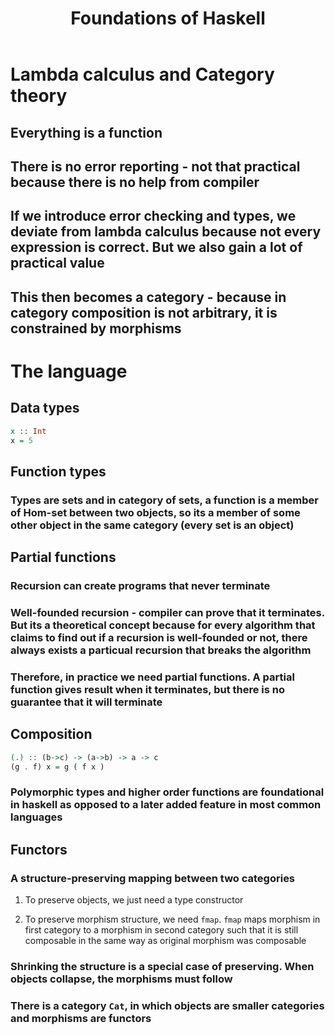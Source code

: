 #+TITLE: Foundations of Haskell

* Lambda calculus and Category theory
** Everything is a function
** There is no error reporting - not that practical because there is no help from compiler
** If we introduce error checking and types, we deviate from lambda calculus because not every expression is correct. But we also gain a lot of practical value
** This then becomes a category - because in category composition is not arbitrary, it is constrained by morphisms
* The language
** Data types
#+BEGIN_SRC haskell
x :: Int
x = 5
#+END_SRC
** Function types
*** Types are sets and in category of sets, a function is a member of Hom-set between two objects, so its a member of some other object in the same category (every set is an object)
** Partial functions
*** Recursion can create programs that never terminate
*** Well-founded recursion - compiler can prove that it terminates. But its a theoretical concept because for every algorithm that claims to find out if a recursion is well-founded or not, there always exists a particual recursion that breaks the algorithm
*** Therefore, in practice we need partial functions. A partial function gives result when it terminates, but there is no guarantee that it will terminate
** Composition
#+BEGIN_SRC haskell
(.) :: (b->c) -> (a->b) -> a -> c
(g . f) x = g ( f x )
#+END_SRC
*** Polymorphic types and higher order functions are foundational in haskell as opposed to a later added feature in most common languages
** Functors
*** A structure-preserving mapping between two categories
**** To preserve objects, we just need a type constructor
**** To preserve morphism structure, we need ~fmap~. ~fmap~ maps morphism in first category to a morphism in second category such that it is still composable in the same way as original morphism was composable
*** Shrinking the structure is a special case of preserving. When objects collapse, the morphisms must follow
*** There is a category =Cat=, in which objects are smaller categories and morphisms are functors
